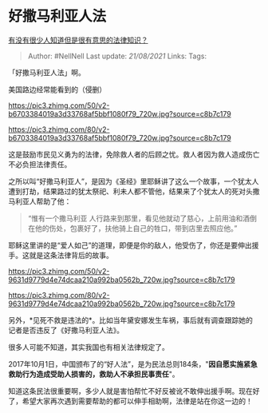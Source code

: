 * 好撒马利亚人法
  :PROPERTIES:
  :CUSTOM_ID: 好撒马利亚人法
  :END:

[[https://www.zhihu.com/question/280706855/answer/854344277][有没有很少人知道但是很有意思的法律知识？]]

#+BEGIN_QUOTE
  Author: #NellNell Last update: /21/08/2021/ Links: Tags:
#+END_QUOTE

「好撒马利亚人法」啊。

美国路边经常能看到的（侵删）

[[https://pic3.zhimg.com/50/v2-b6703384019a3d33768af5bbf1080f79_720w.jpg?source=c8b7c179]]

[[https://pic3.zhimg.com/80/v2-b6703384019a3d33768af5bbf1080f79_720w.jpg?source=c8b7c179]]

这是鼓励市民见义勇为的法律，免除救人者的后顾之忧。救人者因为救人造成伤亡不必负担法律责任。

之所以叫“好撒马利亚人”，是因为《圣经》里耶稣讲了这么一个故事，一个犹太人遭到打劫，结果路过的犹太祭祀、利未人都不管他，结果来了个犹太人的死对头撒马利亚人帮助了他：

#+BEGIN_QUOTE
  “惟有一个撒马利亚
  人行路来到那里，看见他就动了慈心，上前用油和酒倒在他的伤处，包裹好了，扶他骑上自己的牲口，带到店里去照应他。”
#+END_QUOTE

‭‭耶稣这里讲的是“爱人如己”的道理，即便是你的敌人，他受伤了，你还是要伸出援手。这就是这条法律背后的故事。

[[https://pic3.zhimg.com/50/v2-9631d9779d4e74dcaa210a992ba0562b_720w.jpg?source=c8b7c179]]

[[https://pic3.zhimg.com/80/v2-9631d9779d4e74dcaa210a992ba0562b_720w.jpg?source=c8b7c179]]

另外，*见死不救是违法的*。比如当年黛安娜发生车祸，事后就有调查跟踪她的记者是否违反了《好撒马利亚人法》。

很多人可能不知道，其实我国也有相关法律规定了。

2017年10月1日，中国颁布了的“好人法”，是为民法总则184条，"*因自愿实施紧急救助行为造成受助人损害的，救助人不承担民事责任*"。

知道这条民法很重要啊，多少人就是害怕帮忙不好反被讹不敢伸出援手啊。现在好了，希望大家再次遇到需要帮助的都可以伸手相助啊，法律是站在你这一边的！
